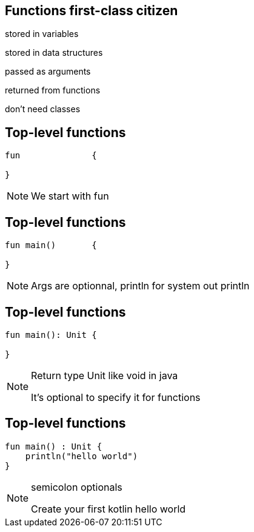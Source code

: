 
== Functions first-class citizen

[fragment]#stored in variables#

[fragment]#stored in data structures#

[fragment]#passed as arguments#

[fragment]#returned from functions#

[fragment]#don't need classes#

== Top-level functions

[source, kotlin]
----
fun              {
  
}
----

[NOTE.speaker]
--
We start with fun

--

[transition=fade]
== Top-level functions

[source, kotlin]
----
fun main()       {
  
}
----

[NOTE.speaker]
--
Args are optionnal, println for system out println
--

[transition=fade]
== Top-level functions

[source, kotlin]
----
fun main(): Unit {
  
}
----

[NOTE.speaker]
--
Return type Unit like void in java

It's optional to specify it for functions
--


== Top-level functions

[source, kotlin]
----
fun main() : Unit {
    println("hello world")
}
----

[NOTE.speaker]
--
semicolon optionals

Create your first kotlin hello world
--